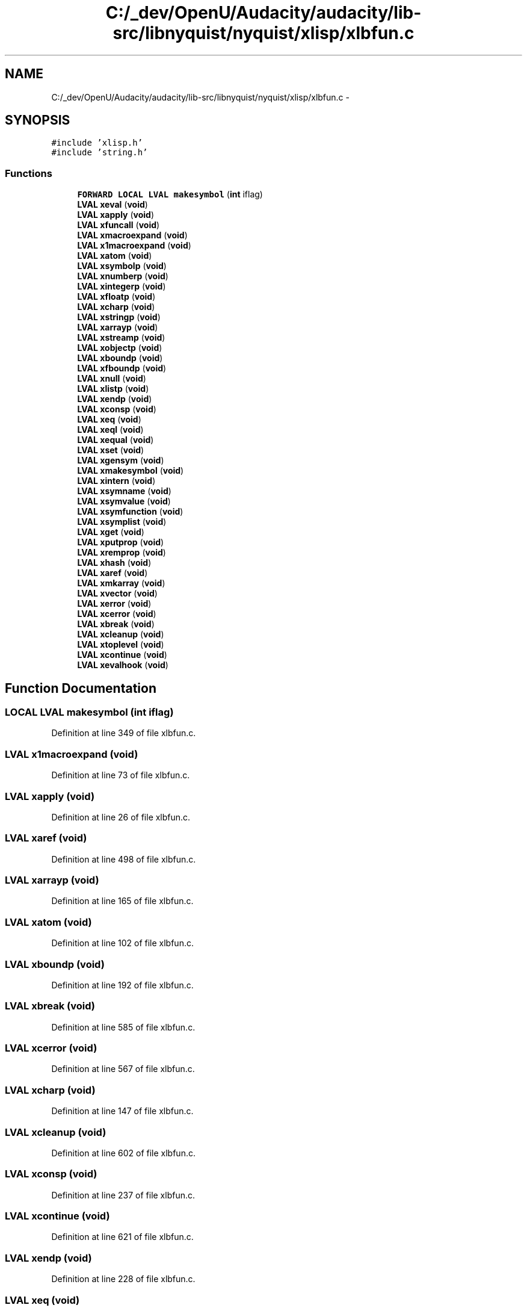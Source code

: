 .TH "C:/_dev/OpenU/Audacity/audacity/lib-src/libnyquist/nyquist/xlisp/xlbfun.c" 3 "Thu Apr 28 2016" "Audacity" \" -*- nroff -*-
.ad l
.nh
.SH NAME
C:/_dev/OpenU/Audacity/audacity/lib-src/libnyquist/nyquist/xlisp/xlbfun.c \- 
.SH SYNOPSIS
.br
.PP
\fC#include 'xlisp\&.h'\fP
.br
\fC#include 'string\&.h'\fP
.br

.SS "Functions"

.in +1c
.ti -1c
.RI "\fBFORWARD\fP \fBLOCAL\fP \fBLVAL\fP \fBmakesymbol\fP (\fBint\fP iflag)"
.br
.ti -1c
.RI "\fBLVAL\fP \fBxeval\fP (\fBvoid\fP)"
.br
.ti -1c
.RI "\fBLVAL\fP \fBxapply\fP (\fBvoid\fP)"
.br
.ti -1c
.RI "\fBLVAL\fP \fBxfuncall\fP (\fBvoid\fP)"
.br
.ti -1c
.RI "\fBLVAL\fP \fBxmacroexpand\fP (\fBvoid\fP)"
.br
.ti -1c
.RI "\fBLVAL\fP \fBx1macroexpand\fP (\fBvoid\fP)"
.br
.ti -1c
.RI "\fBLVAL\fP \fBxatom\fP (\fBvoid\fP)"
.br
.ti -1c
.RI "\fBLVAL\fP \fBxsymbolp\fP (\fBvoid\fP)"
.br
.ti -1c
.RI "\fBLVAL\fP \fBxnumberp\fP (\fBvoid\fP)"
.br
.ti -1c
.RI "\fBLVAL\fP \fBxintegerp\fP (\fBvoid\fP)"
.br
.ti -1c
.RI "\fBLVAL\fP \fBxfloatp\fP (\fBvoid\fP)"
.br
.ti -1c
.RI "\fBLVAL\fP \fBxcharp\fP (\fBvoid\fP)"
.br
.ti -1c
.RI "\fBLVAL\fP \fBxstringp\fP (\fBvoid\fP)"
.br
.ti -1c
.RI "\fBLVAL\fP \fBxarrayp\fP (\fBvoid\fP)"
.br
.ti -1c
.RI "\fBLVAL\fP \fBxstreamp\fP (\fBvoid\fP)"
.br
.ti -1c
.RI "\fBLVAL\fP \fBxobjectp\fP (\fBvoid\fP)"
.br
.ti -1c
.RI "\fBLVAL\fP \fBxboundp\fP (\fBvoid\fP)"
.br
.ti -1c
.RI "\fBLVAL\fP \fBxfboundp\fP (\fBvoid\fP)"
.br
.ti -1c
.RI "\fBLVAL\fP \fBxnull\fP (\fBvoid\fP)"
.br
.ti -1c
.RI "\fBLVAL\fP \fBxlistp\fP (\fBvoid\fP)"
.br
.ti -1c
.RI "\fBLVAL\fP \fBxendp\fP (\fBvoid\fP)"
.br
.ti -1c
.RI "\fBLVAL\fP \fBxconsp\fP (\fBvoid\fP)"
.br
.ti -1c
.RI "\fBLVAL\fP \fBxeq\fP (\fBvoid\fP)"
.br
.ti -1c
.RI "\fBLVAL\fP \fBxeql\fP (\fBvoid\fP)"
.br
.ti -1c
.RI "\fBLVAL\fP \fBxequal\fP (\fBvoid\fP)"
.br
.ti -1c
.RI "\fBLVAL\fP \fBxset\fP (\fBvoid\fP)"
.br
.ti -1c
.RI "\fBLVAL\fP \fBxgensym\fP (\fBvoid\fP)"
.br
.ti -1c
.RI "\fBLVAL\fP \fBxmakesymbol\fP (\fBvoid\fP)"
.br
.ti -1c
.RI "\fBLVAL\fP \fBxintern\fP (\fBvoid\fP)"
.br
.ti -1c
.RI "\fBLVAL\fP \fBxsymname\fP (\fBvoid\fP)"
.br
.ti -1c
.RI "\fBLVAL\fP \fBxsymvalue\fP (\fBvoid\fP)"
.br
.ti -1c
.RI "\fBLVAL\fP \fBxsymfunction\fP (\fBvoid\fP)"
.br
.ti -1c
.RI "\fBLVAL\fP \fBxsymplist\fP (\fBvoid\fP)"
.br
.ti -1c
.RI "\fBLVAL\fP \fBxget\fP (\fBvoid\fP)"
.br
.ti -1c
.RI "\fBLVAL\fP \fBxputprop\fP (\fBvoid\fP)"
.br
.ti -1c
.RI "\fBLVAL\fP \fBxremprop\fP (\fBvoid\fP)"
.br
.ti -1c
.RI "\fBLVAL\fP \fBxhash\fP (\fBvoid\fP)"
.br
.ti -1c
.RI "\fBLVAL\fP \fBxaref\fP (\fBvoid\fP)"
.br
.ti -1c
.RI "\fBLVAL\fP \fBxmkarray\fP (\fBvoid\fP)"
.br
.ti -1c
.RI "\fBLVAL\fP \fBxvector\fP (\fBvoid\fP)"
.br
.ti -1c
.RI "\fBLVAL\fP \fBxerror\fP (\fBvoid\fP)"
.br
.ti -1c
.RI "\fBLVAL\fP \fBxcerror\fP (\fBvoid\fP)"
.br
.ti -1c
.RI "\fBLVAL\fP \fBxbreak\fP (\fBvoid\fP)"
.br
.ti -1c
.RI "\fBLVAL\fP \fBxcleanup\fP (\fBvoid\fP)"
.br
.ti -1c
.RI "\fBLVAL\fP \fBxtoplevel\fP (\fBvoid\fP)"
.br
.ti -1c
.RI "\fBLVAL\fP \fBxcontinue\fP (\fBvoid\fP)"
.br
.ti -1c
.RI "\fBLVAL\fP \fBxevalhook\fP (\fBvoid\fP)"
.br
.in -1c
.SH "Function Documentation"
.PP 
.SS "\fBLOCAL\fP \fBLVAL\fP makesymbol (\fBint\fP iflag)"

.PP
Definition at line 349 of file xlbfun\&.c\&.
.SS "\fBLVAL\fP x1macroexpand (\fBvoid\fP)"

.PP
Definition at line 73 of file xlbfun\&.c\&.
.SS "\fBLVAL\fP xapply (\fBvoid\fP)"

.PP
Definition at line 26 of file xlbfun\&.c\&.
.SS "\fBLVAL\fP xaref (\fBvoid\fP)"

.PP
Definition at line 498 of file xlbfun\&.c\&.
.SS "\fBLVAL\fP xarrayp (\fBvoid\fP)"

.PP
Definition at line 165 of file xlbfun\&.c\&.
.SS "\fBLVAL\fP xatom (\fBvoid\fP)"

.PP
Definition at line 102 of file xlbfun\&.c\&.
.SS "\fBLVAL\fP xboundp (\fBvoid\fP)"

.PP
Definition at line 192 of file xlbfun\&.c\&.
.SS "\fBLVAL\fP xbreak (\fBvoid\fP)"

.PP
Definition at line 585 of file xlbfun\&.c\&.
.SS "\fBLVAL\fP xcerror (\fBvoid\fP)"

.PP
Definition at line 567 of file xlbfun\&.c\&.
.SS "\fBLVAL\fP xcharp (\fBvoid\fP)"

.PP
Definition at line 147 of file xlbfun\&.c\&.
.SS "\fBLVAL\fP xcleanup (\fBvoid\fP)"

.PP
Definition at line 602 of file xlbfun\&.c\&.
.SS "\fBLVAL\fP xconsp (\fBvoid\fP)"

.PP
Definition at line 237 of file xlbfun\&.c\&.
.SS "\fBLVAL\fP xcontinue (\fBvoid\fP)"

.PP
Definition at line 621 of file xlbfun\&.c\&.
.SS "\fBLVAL\fP xendp (\fBvoid\fP)"

.PP
Definition at line 228 of file xlbfun\&.c\&.
.SS "\fBLVAL\fP xeq (\fBvoid\fP)"

.PP
Definition at line 246 of file xlbfun\&.c\&.
.SS "\fBLVAL\fP xeql (\fBvoid\fP)"

.PP
Definition at line 260 of file xlbfun\&.c\&.
.SS "\fBLVAL\fP xequal (\fBvoid\fP)"

.PP
Definition at line 274 of file xlbfun\&.c\&.
.SS "\fBLVAL\fP xerror (\fBvoid\fP)"

.PP
Definition at line 552 of file xlbfun\&.c\&.
.SS "\fBLVAL\fP xeval (\fBvoid\fP)"

.PP
Definition at line 13 of file xlbfun\&.c\&.
.SS "\fBLVAL\fP xevalhook (\fBvoid\fP)"

.PP
Definition at line 629 of file xlbfun\&.c\&.
.SS "\fBLVAL\fP xfboundp (\fBvoid\fP)"

.PP
Definition at line 201 of file xlbfun\&.c\&.
.SS "\fBLVAL\fP xfloatp (\fBvoid\fP)"

.PP
Definition at line 138 of file xlbfun\&.c\&.
.SS "\fBLVAL\fP xfuncall (\fBvoid\fP)"

.PP
Definition at line 40 of file xlbfun\&.c\&.
.SS "\fBLVAL\fP xgensym (\fBvoid\fP)"

.PP
Definition at line 305 of file xlbfun\&.c\&.
.SS "\fBLVAL\fP xget (\fBvoid\fP)"

.PP
Definition at line 423 of file xlbfun\&.c\&.
.SS "\fBLVAL\fP xhash (\fBvoid\fP)"

.PP
Definition at line 472 of file xlbfun\&.c\&.
.SS "\fBLVAL\fP xintegerp (\fBvoid\fP)"

.PP
Definition at line 129 of file xlbfun\&.c\&.
.SS "\fBLVAL\fP xintern (\fBvoid\fP)"

.PP
Definition at line 343 of file xlbfun\&.c\&.
.SS "\fBLVAL\fP xlistp (\fBvoid\fP)"

.PP
Definition at line 219 of file xlbfun\&.c\&.
.SS "\fBLVAL\fP xmacroexpand (\fBvoid\fP)"

.PP
Definition at line 64 of file xlbfun\&.c\&.
.SS "\fBLVAL\fP xmakesymbol (\fBvoid\fP)"

.PP
Definition at line 337 of file xlbfun\&.c\&.
.SS "\fBLVAL\fP xmkarray (\fBvoid\fP)"

.PP
Definition at line 517 of file xlbfun\&.c\&.
.SS "\fBLVAL\fP xnull (\fBvoid\fP)"

.PP
Definition at line 210 of file xlbfun\&.c\&.
.SS "\fBLVAL\fP xnumberp (\fBvoid\fP)"

.PP
Definition at line 120 of file xlbfun\&.c\&.
.SS "\fBLVAL\fP xobjectp (\fBvoid\fP)"

.PP
Definition at line 183 of file xlbfun\&.c\&.
.SS "\fBLVAL\fP xputprop (\fBvoid\fP)"

.PP
Definition at line 437 of file xlbfun\&.c\&.
.SS "\fBLVAL\fP xremprop (\fBvoid\fP)"

.PP
Definition at line 455 of file xlbfun\&.c\&.
.SS "\fBLVAL\fP xset (\fBvoid\fP)"

.PP
Definition at line 288 of file xlbfun\&.c\&.
.SS "\fBLVAL\fP xstreamp (\fBvoid\fP)"

.PP
Definition at line 174 of file xlbfun\&.c\&.
.SS "\fBLVAL\fP xstringp (\fBvoid\fP)"

.PP
Definition at line 156 of file xlbfun\&.c\&.
.SS "\fBLVAL\fP xsymbolp (\fBvoid\fP)"

.PP
Definition at line 111 of file xlbfun\&.c\&.
.SS "\fBLVAL\fP xsymfunction (\fBvoid\fP)"

.PP
Definition at line 393 of file xlbfun\&.c\&.
.SS "\fBLVAL\fP xsymname (\fBvoid\fP)"

.PP
Definition at line 363 of file xlbfun\&.c\&.
.SS "\fBLVAL\fP xsymplist (\fBvoid\fP)"

.PP
Definition at line 410 of file xlbfun\&.c\&.
.SS "\fBLVAL\fP xsymvalue (\fBvoid\fP)"

.PP
Definition at line 376 of file xlbfun\&.c\&.
.SS "\fBLVAL\fP xtoplevel (\fBvoid\fP)"

.PP
Definition at line 610 of file xlbfun\&.c\&.
.SS "\fBLVAL\fP xvector (\fBvoid\fP)"

.PP
Definition at line 531 of file xlbfun\&.c\&.
.SH "Author"
.PP 
Generated automatically by Doxygen for Audacity from the source code\&.
